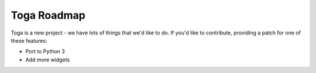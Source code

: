 Toga Roadmap
============

Toga is a new project - we have lots of things that we'd like to do. If
you'd like to contribute, providing a patch for one of these features:

* Port to Python 3
* Add more widgets
